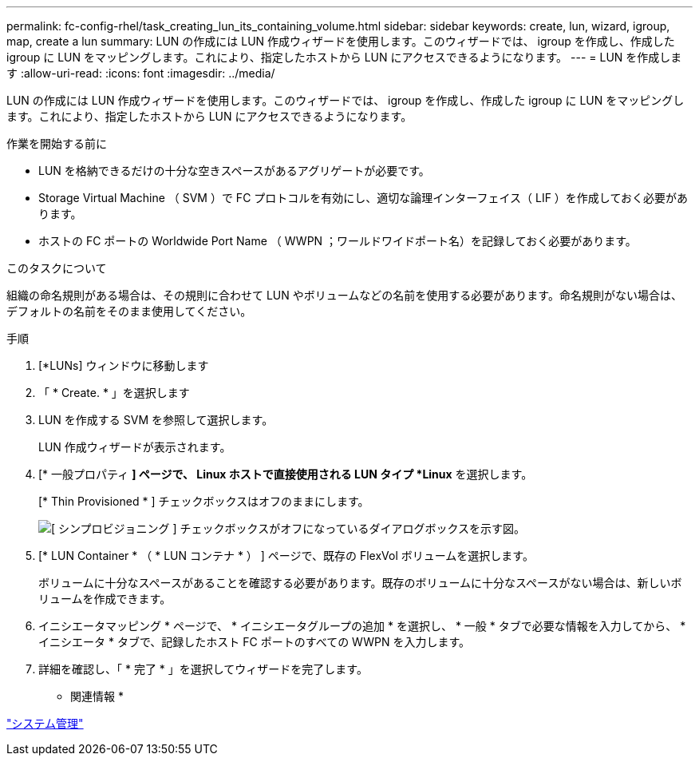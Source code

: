 ---
permalink: fc-config-rhel/task_creating_lun_its_containing_volume.html 
sidebar: sidebar 
keywords: create, lun, wizard, igroup, map, create a lun 
summary: LUN の作成には LUN 作成ウィザードを使用します。このウィザードでは、 igroup を作成し、作成した igroup に LUN をマッピングします。これにより、指定したホストから LUN にアクセスできるようになります。 
---
= LUN を作成します
:allow-uri-read: 
:icons: font
:imagesdir: ../media/


[role="lead"]
LUN の作成には LUN 作成ウィザードを使用します。このウィザードでは、 igroup を作成し、作成した igroup に LUN をマッピングします。これにより、指定したホストから LUN にアクセスできるようになります。

.作業を開始する前に
* LUN を格納できるだけの十分な空きスペースがあるアグリゲートが必要です。
* Storage Virtual Machine （ SVM ）で FC プロトコルを有効にし、適切な論理インターフェイス（ LIF ）を作成しておく必要があります。
* ホストの FC ポートの Worldwide Port Name （ WWPN ；ワールドワイドポート名）を記録しておく必要があります。


.このタスクについて
組織の命名規則がある場合は、その規則に合わせて LUN やボリュームなどの名前を使用する必要があります。命名規則がない場合は、デフォルトの名前をそのまま使用してください。

.手順
. [*LUNs] ウィンドウに移動します
. 「 * Create. * 」を選択します
. LUN を作成する SVM を参照して選択します。
+
LUN 作成ウィザードが表示されます。

. [* 一般プロパティ *] ページで、 Linux ホストで直接使用される LUN タイプ *Linux* を選択します。
+
[* Thin Provisioned * ] チェックボックスはオフのままにします。

+
image::../media/lun_creation_thin_provisioned_linux_fc_rhel.gif[[ シンプロビジョニング ] チェックボックスがオフになっているダイアログボックスを示す図。]

. [* LUN Container * （ * LUN コンテナ * ） ] ページで、既存の FlexVol ボリュームを選択します。
+
ボリュームに十分なスペースがあることを確認する必要があります。既存のボリュームに十分なスペースがない場合は、新しいボリュームを作成できます。

. イニシエータマッピング * ページで、 * イニシエータグループの追加 * を選択し、 * 一般 * タブで必要な情報を入力してから、 * イニシエータ * タブで、記録したホスト FC ポートのすべての WWPN を入力します。
. 詳細を確認し、「 * 完了 * 」を選択してウィザードを完了します。


* 関連情報 *

https://docs.netapp.com/us-en/ontap/system-admin/index.html["システム管理"]
